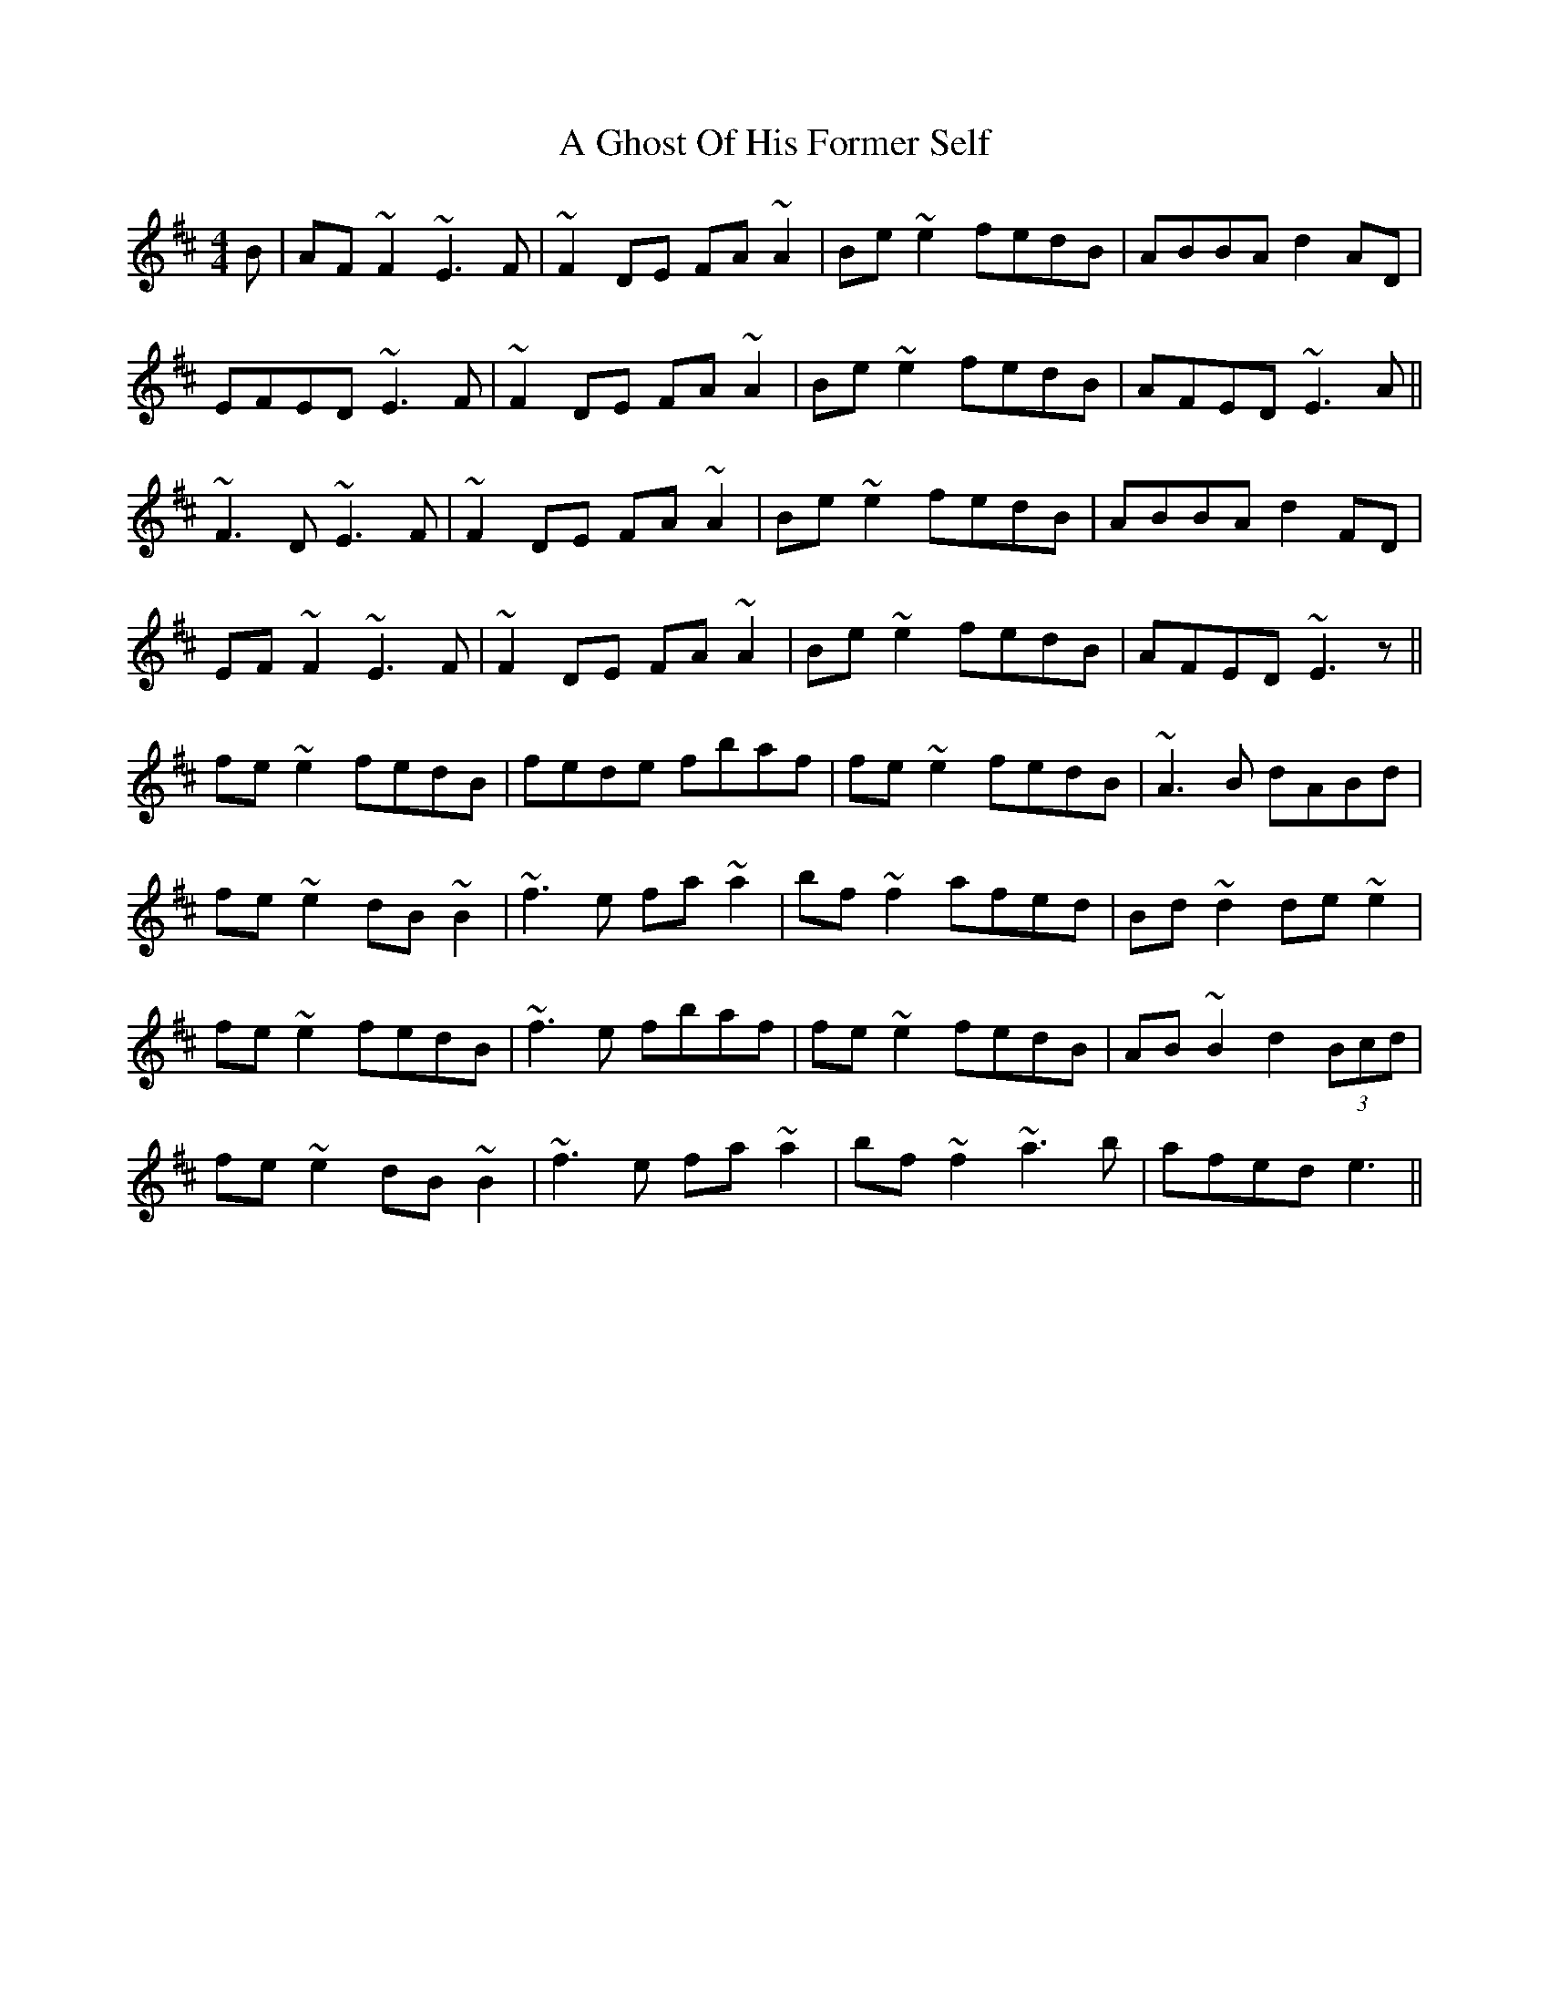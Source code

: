 X: 202
T: A Ghost Of His Former Self
R: reel
M: 4/4
K: Dmajor
B|AF~F2 ~E3F|~F2DE FA~A2|Be~e2 fedB|ABBA d2AD|
EFED ~E3F|~F2DE FA~A2|Be~e2 fedB|AFED ~E3A||
~F3D ~E3F|~F2DE FA~A2|Be~e2 fedB|ABBA d2FD|
EF~F2 ~E3F|~F2DE FA~A2|Be~e2 fedB|AFED ~E3z||
fe~e2 fedB|fede fbaf|fe~e2 fedB|~A3B dABd|
fe~e2 dB~B2|~f3e fa~a2|bf~f2 afed|Bd~d2 de~e2|
fe~e2 fedB|~f3e fbaf|fe~e2 fedB|AB~B2 d2 (3Bcd|
fe~e2 dB~B2|~f3e fa~a2|bf~f2 ~a3b|afed e3||

